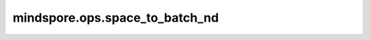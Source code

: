 mindspore.ops.space_to_batch_nd
================================

.. py:function:: mindspore.ops.space_to_batch_nd(input_x, block_size, paddings)

    将空间维度划分为对应大小的块，然后在批次维度重排张量。

    此函数将输入的空间维度 [1, ..., M] 划分为形状为 `block_size` 的块网格，并将这些块在批次维度上（默认是第零维）中交错排列。
    输出的张量在空间维度上的截面是输入在对应空间维度上截面的一个网格，而输出的批次维度的大小为空间维度分解成块网格的数量乘以输入的批次维度的大小。
    在划分成块之前，输入的空间维度会根据 `paddings` 填充零。
    如此，假设输入的形状为 :math:`(n, c_1, ... c_k, w_1, ..., w_M)`，则输出的形状为 :math:`(n', c_1, ... c_k, w'_1, ..., w'_M)` ，
    其中

    .. math::
        \begin{array}{ll} \\
            n' = n*(block\_shape[0] * ... * block\_shape[M]) \\
            w'_i = (w_i + paddings[i][0] + paddings[i][1])//block\_shape[i]
        \end{array}

    参数：
        - **input_x** (Tensor) - 输入张量，Ascend平台必须为四维。
        - **block_size** (Union[list(int), tuple(int), int]) - 块形状描述空间维度为分割的个数。如果 `block_size` 为list或者tuple，其长度 `M` 为空间维度的长度。如果 `block_size` 为整数，那么所有空间维度分割的个数均为 `block_size` 。在Ascend后端 `M` 必须为2。
        - **paddings** (Union[tuple, list]) - 空间维度的填充大小。

    返回：
        Tensor，经过划分排列之后的结果。

    异常：
        - **TypeError** - 如果 `block_size` 不是 list, tuple 或者 int。
        - **TypeError** - 如果 `paddings` 不是 list 或者 tuple。
        - **ValueError** - 如果当 `block_size` 为 list 或 tuple， `block_size` 不是一维。
        - **ValueError** - 如果 Ascend 平台上 `block_size` 长度不是2。
        - **ValueError** - 如果 `paddings` 的形状不是 (M, 2), 其中 M 为 `block_size` 的长度。
        - **ValueError** - 如果 `block_size` 的元素不是大于一的整数。
        - **ValueError** - 如果 `paddings` 的元素不是非负的整数。
